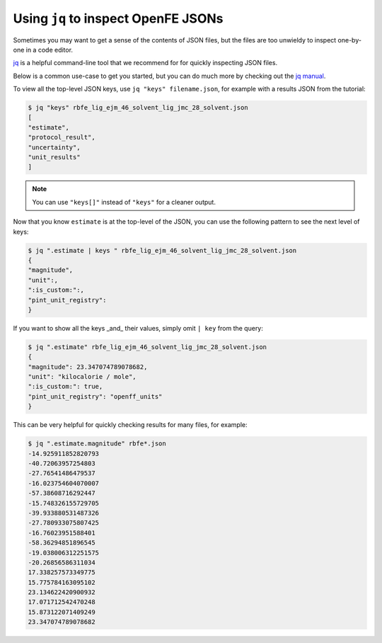 .. _jq_inspection:

Using ``jq`` to inspect OpenFE JSONs
==============================================
Sometimes you may want to get a sense of the contents of JSON files, but the files are too unwieldy to inspect one-by-one in a code editor.

`jq <https://github.com/jqlang/jq>`_ is a helpful command-line tool that we recommend for for quickly inspecting JSON files.

Below is a common use-case to get you started, but you can do much more by checking out the `jq manual <https://jqlang.org/manual/>`_.

To view all the top-level JSON keys, use ``jq "keys" filename.json``, for example with a results JSON from the tutorial:

.. code:: bash

    $ jq "keys" rbfe_lig_ejm_46_solvent_lig_jmc_28_solvent.json
    [
    "estimate",
    "protocol_result",
    "uncertainty",
    "unit_results"
    ]

.. note::

    You can use ``"keys[]"`` instead of ``"keys"`` for a cleaner output.

Now that you know ``estimate`` is at the top-level of the JSON, you can use the following pattern to see the next level of keys:

.. code:: bash

    $ jq ".estimate | keys " rbfe_lig_ejm_46_solvent_lig_jmc_28_solvent.json
    {
    "magnitude",
    "unit":,
    ":is_custom:":,
    "pint_unit_registry":
    }


If you want to show all the keys _and_ their values, simply omit ``| key`` from the query:

.. code:: bash

    $ jq ".estimate" rbfe_lig_ejm_46_solvent_lig_jmc_28_solvent.json
    {
    "magnitude": 23.347074789078682,
    "unit": "kilocalorie / mole",
    ":is_custom:": true,
    "pint_unit_registry": "openff_units"
    }


This can be very helpful for quickly checking results for many files, for example:

.. code:: bash

    $ jq ".estimate.magnitude" rbfe*.json
    -14.925911852820793
    -40.72063957254803
    -27.76541486479537
    -16.023754604070007
    -57.38608716292447
    -15.748326155729705
    -39.933880531487326
    -27.780933075807425
    -16.76023951588401
    -58.36294851896545
    -19.038006312251575
    -20.26856586311034
    17.338257573349775
    15.775784163095102
    23.134622420900932
    17.071712542470248
    15.873122071409249
    23.347074789078682
